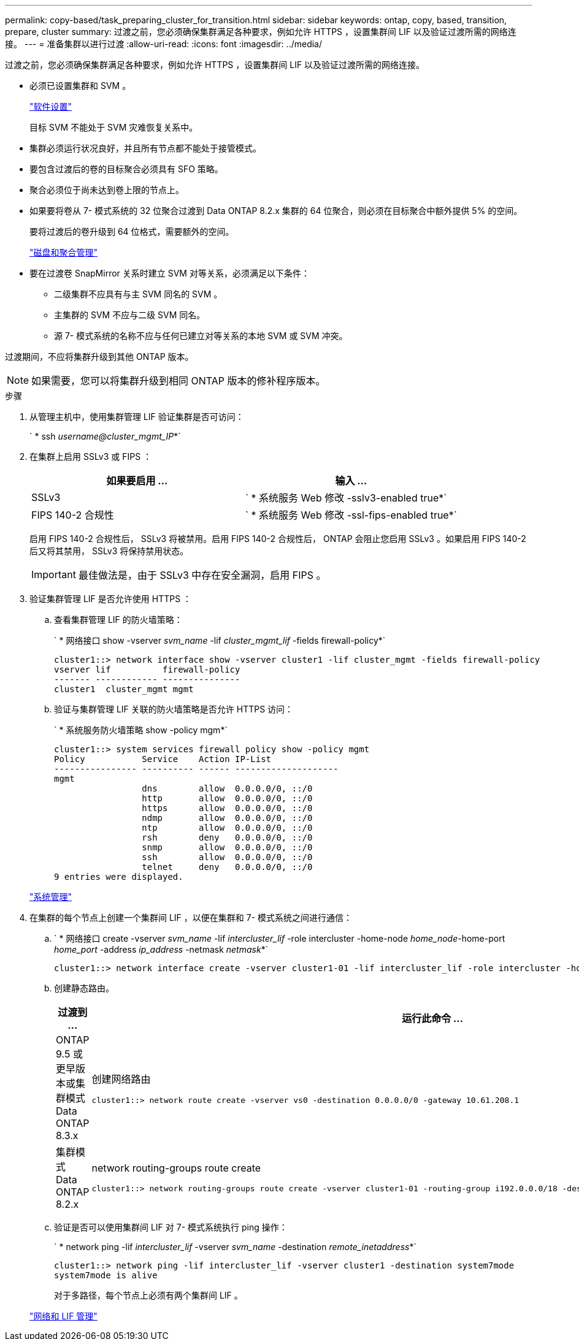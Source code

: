 ---
permalink: copy-based/task_preparing_cluster_for_transition.html 
sidebar: sidebar 
keywords: ontap, copy, based, transition, prepare, cluster 
summary: 过渡之前，您必须确保集群满足各种要求，例如允许 HTTPS ，设置集群间 LIF 以及验证过渡所需的网络连接。 
---
= 准备集群以进行过渡
:allow-uri-read: 
:icons: font
:imagesdir: ../media/


[role="lead"]
过渡之前，您必须确保集群满足各种要求，例如允许 HTTPS ，设置集群间 LIF 以及验证过渡所需的网络连接。

* 必须已设置集群和 SVM 。
+
https://docs.netapp.com/ontap-9/topic/com.netapp.doc.dot-cm-ssg/home.html["软件设置"]

+
目标 SVM 不能处于 SVM 灾难恢复关系中。

* 集群必须运行状况良好，并且所有节点都不能处于接管模式。
* 要包含过渡后的卷的目标聚合必须具有 SFO 策略。
* 聚合必须位于尚未达到卷上限的节点上。
* 如果要将卷从 7- 模式系统的 32 位聚合过渡到 Data ONTAP 8.2.x 集群的 64 位聚合，则必须在目标聚合中额外提供 5% 的空间。
+
要将过渡后的卷升级到 64 位格式，需要额外的空间。

+
https://docs.netapp.com/ontap-9/topic/com.netapp.doc.dot-cm-psmg/home.html["磁盘和聚合管理"]

* 要在过渡卷 SnapMirror 关系时建立 SVM 对等关系，必须满足以下条件：
+
** 二级集群不应具有与主 SVM 同名的 SVM 。
** 主集群的 SVM 不应与二级 SVM 同名。
** 源 7- 模式系统的名称不应与任何已建立对等关系的本地 SVM 或 SVM 冲突。




过渡期间，不应将集群升级到其他 ONTAP 版本。


NOTE: 如果需要，您可以将集群升级到相同 ONTAP 版本的修补程序版本。

.步骤
. 从管理主机中，使用集群管理 LIF 验证集群是否可访问：
+
` * ssh _username@cluster_mgmt_IP_*`

. 在集群上启用 SSLv3 或 FIPS ：
+
|===
| 如果要启用 ... | 输入 ... 


 a| 
SSLv3
 a| 
` * 系统服务 Web 修改 -sslv3-enabled true*`



 a| 
FIPS 140-2 合规性
 a| 
` * 系统服务 Web 修改 -ssl-fips-enabled true*`

|===
+
启用 FIPS 140-2 合规性后， SSLv3 将被禁用。启用 FIPS 140-2 合规性后， ONTAP 会阻止您启用 SSLv3 。如果启用 FIPS 140-2 后又将其禁用， SSLv3 将保持禁用状态。

+

IMPORTANT: 最佳做法是，由于 SSLv3 中存在安全漏洞，启用 FIPS 。

. 验证集群管理 LIF 是否允许使用 HTTPS ：
+
.. 查看集群管理 LIF 的防火墙策略：
+
` * 网络接口 show -vserver _svm_name_ -lif _cluster_mgmt_lif_ -fields firewall-policy*`

+
[listing]
----
cluster1::> network interface show -vserver cluster1 -lif cluster_mgmt -fields firewall-policy
vserver lif          firewall-policy
------- ------------ ---------------
cluster1  cluster_mgmt mgmt
----
.. 验证与集群管理 LIF 关联的防火墙策略是否允许 HTTPS 访问：
+
` * 系统服务防火墙策略 show -policy mgm*`

+
[listing]
----
cluster1::> system services firewall policy show -policy mgmt
Policy           Service    Action IP-List
---------------- ---------- ------ --------------------
mgmt
                 dns        allow  0.0.0.0/0, ::/0
                 http       allow  0.0.0.0/0, ::/0
                 https      allow  0.0.0.0/0, ::/0
                 ndmp       allow  0.0.0.0/0, ::/0
                 ntp        allow  0.0.0.0/0, ::/0
                 rsh        deny   0.0.0.0/0, ::/0
                 snmp       allow  0.0.0.0/0, ::/0
                 ssh        allow  0.0.0.0/0, ::/0
                 telnet     deny   0.0.0.0/0, ::/0
9 entries were displayed.
----


+
https://docs.netapp.com/ontap-9/topic/com.netapp.doc.dot-cm-sag/home.html["系统管理"]

. 在集群的每个节点上创建一个集群间 LIF ，以便在集群和 7- 模式系统之间进行通信：
+
.. ` * 网络接口 create -vserver _svm_name_ -lif _intercluster_lif_ -role intercluster -home-node _home_node_-home-port _home_port_ -address _ip_address_ -netmask _netmask_*`
+
[listing]
----
cluster1::> network interface create -vserver cluster1-01 -lif intercluster_lif -role intercluster -home-node cluster1-01 -home-port e0c -address 192.0.2.130 -netmask 255.255.255.0
----
.. 创建静态路由。
+
|===
| 过渡到 ... | 运行此命令 ... 


 a| 
ONTAP 9.5 或更早版本或集群模式 Data ONTAP 8.3.x
 a| 
创建网络路由

[listing]
----
cluster1::> network route create -vserver vs0 -destination 0.0.0.0/0 -gateway 10.61.208.1
----


 a| 
集群模式 Data ONTAP 8.2.x
 a| 
network routing-groups route create

[listing]
----
cluster1::> network routing-groups route create -vserver cluster1-01 -routing-group i192.0.0.0/18 -destination 0.0.0.0/0 - gateway 192.0.2.129
----
|===
.. 验证是否可以使用集群间 LIF 对 7- 模式系统执行 ping 操作：
+
` * network ping -lif _intercluster_lif_ -vserver _svm_name_ -destination _remote_inetaddress_*`

+
[listing]
----
cluster1::> network ping -lif intercluster_lif -vserver cluster1 -destination system7mode
system7mode is alive
----
+
对于多路径，每个节点上必须有两个集群间 LIF 。

+
https://docs.netapp.com/us-en/ontap/networking/index.html["网络和 LIF 管理"]




